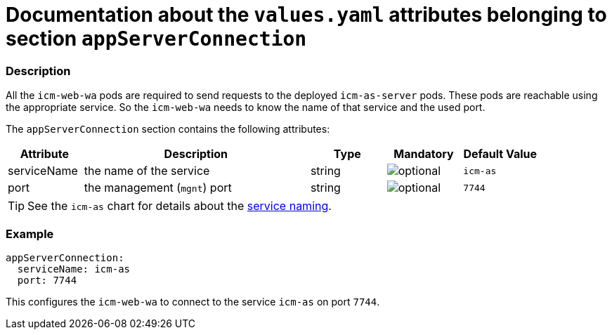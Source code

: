 = Documentation about the `values.yaml` attributes belonging to section `appServerConnection`

:icons: font

:mandatory: image:../images/mandatory.webp[]
:optional: image:../images/optional.webp[]
:conditional: image:../images/conditional.webp[]


=== Description

All the `icm-web-wa` pods are required to send requests to the deployed `icm-as-server` pods. These pods are reachable using the appropriate service. So the `icm-web-wa` needs to know the name of that service and the used port.

The `appServerConnection` section contains the following attributes:

[cols="1,3,1,1,1",options="header"]
|===
|Attribute |Description |Type |Mandatory |Default Value
|serviceName|the name of the service|string|{optional}|`icm-as`
|port|the management (`mgnt`) port|string|{optional}|`7744`
|===

[TIP]
====
See the `icm-as` chart for details about the link:../../../icm-as/docs/values-yaml/no-section.asciidoc#_example_icmAsServiceNaming[service naming].
====

=== Example

[source,yaml]
----
appServerConnection:
  serviceName: icm-as
  port: 7744
----

This configures the `icm-web-wa` to connect to the service `icm-as` on port `7744`.
